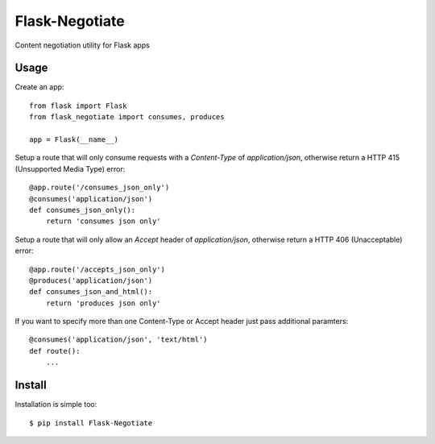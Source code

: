 Flask-Negotiate
===============

Content negotiation utility for Flask apps

Usage
-----

Create an app::

    from flask import Flask
    from flask_negotiate import consumes, produces

    app = Flask(__name__)
    

Setup a route that will only consume requests with a `Content-Type` of 
`application/json`, otherwise return a HTTP 415 (Unsupported Media Type)
error::

    @app.route('/consumes_json_only')
    @consumes('application/json')
    def consumes_json_only():
        return 'consumes json only'

Setup a route that will only allow an `Accept` header of `application/json`,
otherwise return a HTTP 406 (Unacceptable) error::

    @app.route('/accepts_json_only')
    @produces('application/json')
    def consumes_json_and_html():
        return 'produces json only'

If you want to specify more than one Content-Type or Accept header just
pass additional paramters::

    @consumes('application/json', 'text/html')
    def route():
        ...

Install
-------

Installation is simple too::

    $ pip install Flask-Negotiate